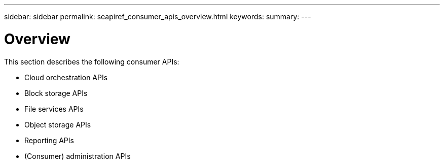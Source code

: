 ---
sidebar: sidebar
permalink: seapiref_consumer_apis_overview.html
keywords:
summary:
---

= Overview
:hardbreaks:
:nofooter:
:icons: font
:linkattrs:
:imagesdir: ./media/

//
// This file was created with NDAC Version 2.0 (August 17, 2020)
//
// 2020-10-19 09:25:09.020858
//

[.lead]
This section describes the following consumer APIs:

* Cloud orchestration APIs
* Block storage APIs
* File services APIs
* Object storage APIs
* Reporting APIs
* (Consumer) administration APIs


